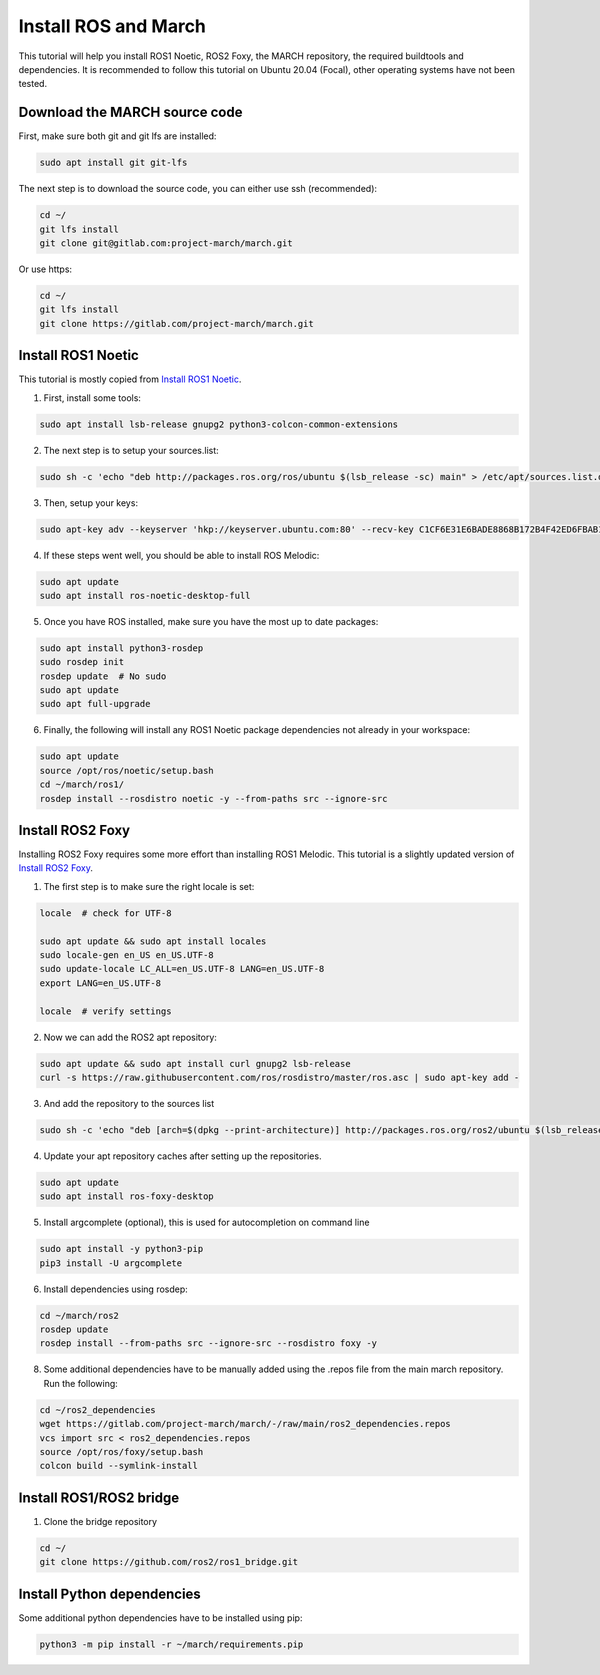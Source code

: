
.. install_ros_and_march-label:

Install ROS and March
=====================
.. inclusion-introduction-start

This tutorial will help you install ROS1 Noetic, ROS2 Foxy, the MARCH repository, the required buildtools and dependencies.
It is recommended to follow this tutorial on Ubuntu 20.04 (Focal), other operating systems have not been tested.

.. inclusion-introduction-end

Download the MARCH source code
^^^^^^^^^^^^^^^^^^^^^^^^^^^^^^
First, make sure both git and git lfs are installed:

.. code:: bash

    sudo apt install git git-lfs

The next step is to download the source code, you can either use ssh (recommended):

.. code:: bash

    cd ~/
    git lfs install
    git clone git@gitlab.com:project-march/march.git

Or use https:

.. code:: bash

    cd ~/
    git lfs install
    git clone https://gitlab.com/project-march/march.git

Install ROS1 Noetic
^^^^^^^^^^^^^^^^^^^

This tutorial is mostly copied from `Install ROS1 Noetic <https://wiki.ros.org/noetic/Installation/Ubuntu>`_.

1. First, install some tools:

..  code:: bash

    sudo apt install lsb-release gnupg2 python3-colcon-common-extensions


2. The next step is to setup your sources.list:

.. code:: bash

    sudo sh -c 'echo "deb http://packages.ros.org/ros/ubuntu $(lsb_release -sc) main" > /etc/apt/sources.list.d/ros-latest.list'

3. Then, setup your keys:

.. code:: bash

    sudo apt-key adv --keyserver 'hkp://keyserver.ubuntu.com:80' --recv-key C1CF6E31E6BADE8868B172B4F42ED6FBAB17C654

4. If these steps went well, you should be able to install ROS Melodic:

.. code:: bash

    sudo apt update
    sudo apt install ros-noetic-desktop-full


5. Once you have ROS installed, make sure you have the most up to date packages:

.. code:: bash

  sudo apt install python3-rosdep
  sudo rosdep init
  rosdep update  # No sudo
  sudo apt update
  sudo apt full-upgrade

6. Finally, the following will install any ROS1 Noetic package dependencies not already in your workspace:

.. code:: bash

  sudo apt update
  source /opt/ros/noetic/setup.bash
  cd ~/march/ros1/
  rosdep install --rosdistro noetic -y --from-paths src --ignore-src


Install ROS2 Foxy
^^^^^^^^^^^^^^^^^
Installing ROS2 Foxy requires some more effort than installing ROS1 Melodic.
This tutorial is a slightly updated version of `Install ROS2 Foxy <https://index.ros.org/doc/ros2/Installation/Foxy/Linux-Development-Setup/>`_.

1. The first step is to make sure the right locale is set:

.. code:: bash

    locale  # check for UTF-8

    sudo apt update && sudo apt install locales
    sudo locale-gen en_US en_US.UTF-8
    sudo update-locale LC_ALL=en_US.UTF-8 LANG=en_US.UTF-8
    export LANG=en_US.UTF-8

    locale  # verify settings

2. Now we can add the ROS2 apt repository:

.. code:: bash

    sudo apt update && sudo apt install curl gnupg2 lsb-release
    curl -s https://raw.githubusercontent.com/ros/rosdistro/master/ros.asc | sudo apt-key add -

3. And add the repository to the sources list

.. code:: bash

    sudo sh -c 'echo "deb [arch=$(dpkg --print-architecture)] http://packages.ros.org/ros2/ubuntu $(lsb_release -cs) main" > /etc/apt/sources.list.d/ros2-latest.list'

4. Update your apt repository caches after setting up the repositories.

.. code:: bash

    sudo apt update
    sudo apt install ros-foxy-desktop

5. Install argcomplete (optional), this is used for autocompletion on command line

.. code:: bash

    sudo apt install -y python3-pip
    pip3 install -U argcomplete

6. Install dependencies using rosdep:

.. code:: bash

    cd ~/march/ros2
    rosdep update
    rosdep install --from-paths src --ignore-src --rosdistro foxy -y

8. Some additional dependencies have to be manually added using the .repos file from the main march repository. Run the following:

.. code:: bash

    cd ~/ros2_dependencies
    wget https://gitlab.com/project-march/march/-/raw/main/ros2_dependencies.repos
    vcs import src < ros2_dependencies.repos
    source /opt/ros/foxy/setup.bash
    colcon build --symlink-install

Install ROS1/ROS2 bridge
^^^^^^^^^^^^^^^^^^^^^^^^
1. Clone the bridge repository

.. code:: bash

    cd ~/
    git clone https://github.com/ros2/ros1_bridge.git

Install Python dependencies
^^^^^^^^^^^^^^^^^^^^^^^^^^^
Some additional python dependencies have to be installed using pip:

.. code:: bash

    python3 -m pip install -r ~/march/requirements.pip

